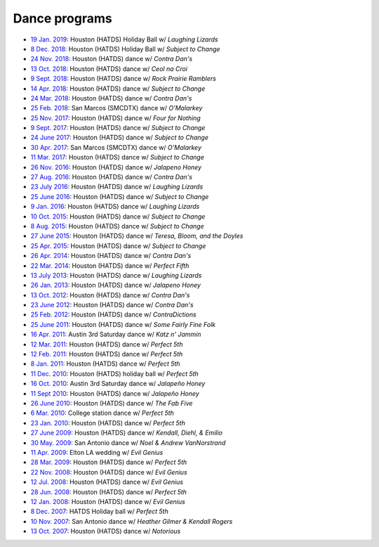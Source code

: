 .. meta::
	:viewport: width=device-width, initial-scale=1.0

==============
Dance programs
==============

* `19 Jan. 2019`_: Houston (HATDS) Holiday Ball w/ *Laughing Lizards*
* `8 Dec. 2018`_: Houston (HATDS) Holiday Ball w/ *Subject to Change*
* `24 Nov. 2018`_: Houston (HATDS) dance w/ *Contra Dan's*
* `13 Oct. 2018`_: Houston (HATDS) dance w/ *Ceol na Croi*
* `9 Sept. 2018`_: Houston (HATDS) dance w/ *Rock Prairie Ramblers*
* `14 Apr. 2018`_: Houston (HATDS) dance w/ *Subject to Change*
* `24 Mar. 2018`_: Houston (HATDS) dance w/ *Contra Dan's*
* `25 Feb. 2018`_: San Marcos (SMCDTX) dance w/ *O'Malarkey*
* `25 Nov. 2017`_: Houston (HATDS) dance w/ *Four for Nothing*
* `9 Sept. 2017`_: Houston (HATDS) dance w/ *Subject to Change*
* `24 June 2017`_: Houston (HATDS) dance w/ *Subject to Change*
* `30 Apr. 2017`_: San Marcos (SMCDTX) dance w/ *O'Malarkey*
* `11 Mar. 2017`_: Houston (HATDS) dance w/ *Subject to Change*
* `26 Nov. 2016`_: Houston (HATDS) dance w/ *Jalapeno Honey*
* `27 Aug. 2016`_: Houston (HATDS) dance w/ *Contra Dan's*
* `23 July 2016`_: Houston (HATDS) dance w/ *Laughing Lizards*
* `25 June 2016`_: Houston (HATDS) dance w/ *Subject to Change*
* `9 Jan. 2016`_: Houston (HATDS) dance w/ *Laughing Lizards*
* `10 Oct. 2015`_: Houston (HATDS) dance w/ *Subject to Change*
* `8 Aug. 2015`_: Houston (HATDS) dance w/ *Subject to Change*
* `27 June 2015`_: Houston (HATDS) dance w/ *Teresa, Bloom, and the Doyles*
* `25 Apr. 2015`_: Houston (HATDS) dance w/ *Subject to Change*
* `26 Apr. 2014`_: Houston (HATDS) dance w/ *Contra Dan's*
* `22 Mar. 2014`_: Houston (HATDS) dance w/ *Perfect Fifth*
* `13 July 2013`_: Houston (HATDS) dance w/ *Laughing Lizards*
* `26 Jan. 2013`_: Houston (HATDS) dance w/ *Jalapeno Honey*
* `13 Oct. 2012`_: Houston (HATDS) dance w/ *Contra Dan's*
* `23 June 2012`_: Houston (HATDS) dance w/ *Contra Dan's*
* `25 Feb. 2012`_: Houston (HATDS) dance w/ *ContraDictions*
* `25 June 2011`_: Houston (HATDS) dance w/ *Some Fairly Fine Folk*
* `16 Apr. 2011`_: Austin 3rd Saturday dance w/ *Katz n' Jammin*
* `12 Mar. 2011`_: Houston (HATDS) dance w/ *Perfect 5th*
* `12 Feb. 2011`_: Houston (HATDS) dance w/ *Perfect 5th*
* `8 Jan. 2011`_: Houston (HATDS) dance w/ *Perfect 5th*
* `11 Dec. 2010`_: Houston (HATDS) holiday ball w/ *Perfect 5th*
* `16 Oct. 2010`_: Austin 3rd Saturday dance w/ *Jalapeño Honey*
* `11 Sept 2010`_: Houston (HATDS) dance w/ *Jalapeño Honey*
* `26 June 2010`_: Houston (HATDS) dance w/ *The Fab Five*
* `6  Mar. 2010`_: College station dance w/ *Perfect 5th*
* `23 Jan. 2010`_: Houston (HATDS) dance w/ *Perfect 5th*
* `27 June 2009`_: Houston (HATDS) dance w/ *Kendall, Diehl, & Emilio*
* `30 May. 2009`_: San Antonio dance w/ *Noel & Andrew VanNorstrand*
* `11 Apr. 2009`_: Elton LA wedding w/ *Evil Genius*
* `28 Mar. 2009`_: Houston (HATDS) dance w/ *Perfect 5th*
* `22 Nov. 2008`_: Houston (HATDS) dance w/ *Evil Genius*
* `12 Jul. 2008`_: Houston (HATDS) dance w/ *Evil Genius*
* `28 Jun. 2008`_: Houston (HATDS) dance w/ *Perfect 5th*
* `12 Jan. 2008`_: Houston (HATDS) dance w/ *Evil Genius*
* `8  Dec. 2007`_: HATDS Holiday ball w/ *Perfect 5th*
* `10 Nov. 2007`_: San Antonio dance w/ *Heather Gilmer & Kendall Rogers*
* `13 Oct. 2007`_: Houston (HATDS) dance w/ *Notorious*

.. _`19 Jan. 2019`: 20190119.html
.. _`8 Dec. 2018`: 20181208.html
.. _`24 Nov. 2018`: 20181124.html
.. _`13 Oct. 2018`: 20181013.html
.. _`9 Sept. 2018`: 20180908.html
.. _`14 Apr. 2018`: 20180414.html
.. _`24 Mar. 2018`: 20180324.html
.. _`25 Feb. 2018`: 20180225.html
.. _`25 Nov. 2017`: 20171125.html
.. _`9 Sept. 2017`: 20170909.html
.. _`24 June 2017`: 20170624.html
.. _`30 Apr. 2017`: 20170430.html
.. _`11 Mar. 2017`: 20170311.html
.. _`26 Nov. 2016`: 20161126.html
.. _`27 Aug. 2016`: 20160827.html
.. _`23 July 2016`: 20160723.html
.. _`25 June 2016`: 20160625.html
.. _`9 Jan. 2016`: 20160109.html
.. _`10 Oct. 2015`: 20151010.html
.. _`8 Aug. 2015`: 20150808.html
.. _`27 June 2015`: 20150627.html
.. _`25 Apr. 2015`: 20150425.html
.. _`26 Apr. 2014`: 20140426.html
.. _`22 Mar. 2014`: 20140322.html
.. _`13 July 2013`: 20130713.html
.. _`26 Jan. 2013`: 20130126.html
.. _`13 Oct. 2012`: 20121013.html
.. _`23 June 2012`: 20120623.html
.. _`25 Feb. 2012`: 20120225.html
.. _`25 June 2011`: 20110625.html
.. _`16 Apr. 2011`: 20110416.html
.. _`12 Mar. 2011`: 20110312.html
.. _`12 Feb. 2011`: 20110212.html
.. _`8 Jan. 2011`: 20110108.html
.. _`11 Dec. 2010`: 20101211.html
.. _`16 Oct. 2010`: 20101016.html
.. _`11 Sept 2010`: 20100911.html
.. _`26 June 2010`: 20100626.html
.. _`6  Mar. 2010`: 20100306.html
.. _`23 Jan. 2010`: 20100123.html
.. _`27 June 2009`: 20090627.html
.. _`30 May. 2009`: 20090530.html
.. _`11 Apr. 2009`: 20090411.html
.. _`13 Oct. 2007`: 20071013.html
.. _`10 Nov. 2007`: 20071110.html
.. _`8  Dec. 2007`: 20071208.html
.. _`12 Jan. 2008`: 20080112.html
.. _`28 Jun. 2008`: 20080628.html
.. _`12 Jul. 2008`: 20080712.html
.. _`22 Nov. 2008`: 20081122.html
.. _`28 Mar. 2009`: 20090328.html
